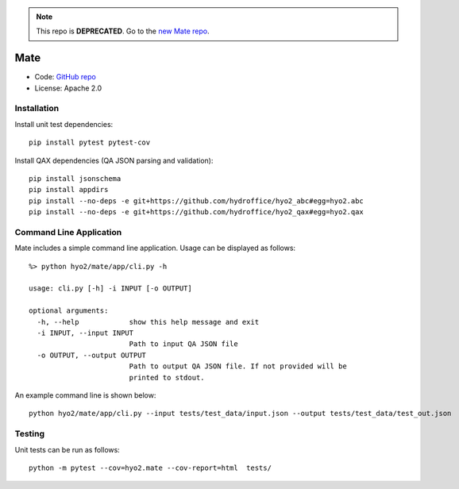 .. note::
   This repo is **DEPRECATED**. Go to the `new Mate repo <https://github.com/ausseabed/mate>`_.

Mate
====

.. image:: https://ci.appveyor.com/api/projects/status/f3c5h68iipt2c5xd?svg=true
    :target: https://ci.appveyor.com/project/giumas/hyo2-mate
    :alt: AppVeyor Status

.. image:: https://travis-ci.com/hydroffice/hyo2_mate.svg?branch=master
    :target: https://travis-ci.com/hydroffice/hyo2_mate
    :alt: Travis-CI Status

.. image:: https://coveralls.io/repos/github/hydroffice/hyo2_mate/badge.svg?branch=master
    :target: https://coveralls.io/github/hydroffice/hyo2_mate?branch=master
    :alt: coverall

.. image:: https://api.codacy.com/project/badge/Grade/2e5cfbbfcc0b4efdaab2436e11fb0e76
    :target: https://www.codacy.com/app/hydroffice/hyo2_mate
    :alt: Codacy badge

* Code: `GitHub repo <https://github.com/hydroffice/hyo2_mate>`_
* License: Apache 2.0

Installation
------------

Install unit test dependencies::

    pip install pytest pytest-cov

Install QAX dependencies (QA JSON parsing and validation)::

    pip install jsonschema
    pip install appdirs
    pip install --no-deps -e git+https://github.com/hydroffice/hyo2_abc#egg=hyo2.abc
    pip install --no-deps -e git+https://github.com/hydroffice/hyo2_qax#egg=hyo2.qax

Command Line Application
------------------------
Mate includes a simple command line application. Usage can be displayed as follows::

    %> python hyo2/mate/app/cli.py -h

    usage: cli.py [-h] -i INPUT [-o OUTPUT]

    optional arguments:
      -h, --help            show this help message and exit
      -i INPUT, --input INPUT
                            Path to input QA JSON file
      -o OUTPUT, --output OUTPUT
                            Path to output QA JSON file. If not provided will be
                            printed to stdout.

An example command line is shown below::

    python hyo2/mate/app/cli.py --input tests/test_data/input.json --output tests/test_data/test_out.json


Testing
-------

Unit tests can be run as follows::

    python -m pytest --cov=hyo2.mate --cov-report=html  tests/
